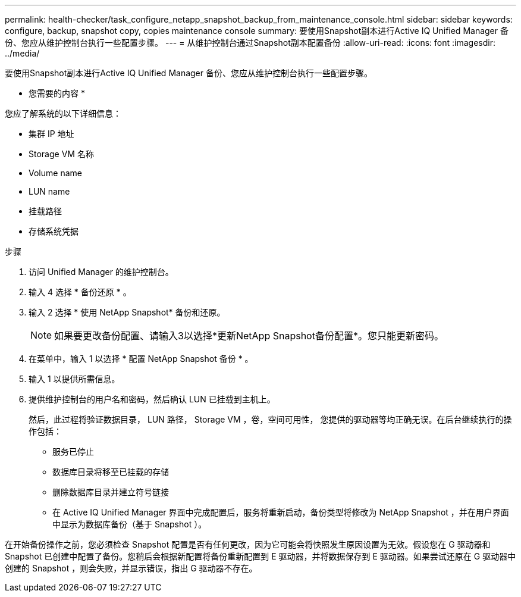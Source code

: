 ---
permalink: health-checker/task_configure_netapp_snapshot_backup_from_maintenance_console.html 
sidebar: sidebar 
keywords: configure, backup, snapshot copy, copies maintenance console 
summary: 要使用Snapshot副本进行Active IQ Unified Manager 备份、您应从维护控制台执行一些配置步骤。 
---
= 从维护控制台通过Snapshot副本配置备份
:allow-uri-read: 
:icons: font
:imagesdir: ../media/


[role="lead"]
要使用Snapshot副本进行Active IQ Unified Manager 备份、您应从维护控制台执行一些配置步骤。

* 您需要的内容 *

您应了解系统的以下详细信息：

* 集群 IP 地址
* Storage VM 名称
* Volume name
* LUN name
* 挂载路径
* 存储系统凭据


.步骤
. 访问 Unified Manager 的维护控制台。
. 输入 4 选择 * 备份还原 * 。
. 输入 2 选择 * 使用 NetApp Snapshot* 备份和还原。
+
[NOTE]
====
如果要更改备份配置、请输入3以选择*更新NetApp Snapshot备份配置*。您只能更新密码。

====
. 在菜单中，输入 1 以选择 * 配置 NetApp Snapshot 备份 * 。
. 输入 1 以提供所需信息。
. 提供维护控制台的用户名和密码，然后确认 LUN 已挂载到主机上。
+
然后，此过程将验证数据目录， LUN 路径， Storage VM ，卷，空间可用性， 您提供的驱动器等均正确无误。在后台继续执行的操作包括：

+
** 服务已停止
** 数据库目录将移至已挂载的存储
** 删除数据库目录并建立符号链接
** 在 Active IQ Unified Manager 界面中完成配置后，服务将重新启动，备份类型将修改为 NetApp Snapshot ，并在用户界面中显示为数据库备份（基于 Snapshot ）。




在开始备份操作之前，您必须检查 Snapshot 配置是否有任何更改，因为它可能会将快照发生原因设置为无效。假设您在 G 驱动器和 Snapshot 已创建中配置了备份。您稍后会根据新配置将备份重新配置到 E 驱动器，并将数据保存到 E 驱动器。如果尝试还原在 G 驱动器中创建的 Snapshot ，则会失败，并显示错误，指出 G 驱动器不存在。
